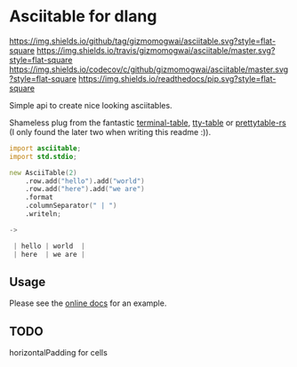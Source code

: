 * Asciitable for dlang
[[https://github.com/gizmomogwai/asciitable][https://img.shields.io/github/tag/gizmomogwai/asciitable.svg?style=flat-square]] [[https://travis-ci.org/gizmomogwai/asciitable][https://img.shields.io/travis/gizmomogwai/asciitable/master.svg?style=flat-square]] [[https://codecov.io/gh/gizmomogwai/asciitable][https://img.shields.io/codecov/c/github/gizmomogwai/asciitable/master.svg?style=flat-square]] [[https://gizmomogwai.github.io/asciitable][https://img.shields.io/readthedocs/pip.svg?style=flat-square]]

Simple api to create nice looking asciitables.

Shameless plug from the fantastic [[https://github.com/tj/terminal-table][terminal-table]], [[https://github.com/piotrmurach/tty-table][tty-table]] or
[[https://github.com/phsym/prettytable-rs][prettytable-rs]] 
(I only found the later two when writing this readme :)). 

#+NAME: example
#+BEGIN_SRC d 
import asciitable;
import std.stdio;

new AsciiTable(2)
    .row.add("hello").add("world")
    .row.add("here").add("we are")
    .format
    .columnSeparator(" | ")
    .writeln;

->

 | hello | world  | 
 | here  | we are | 

#+END_SRC

** Usage
Please see the [[https://gizmomogwai.github.io/asciitable/asciitable/AsciiTable.html][online docs]] for an example.

** TODO
horizontalPadding for cells
